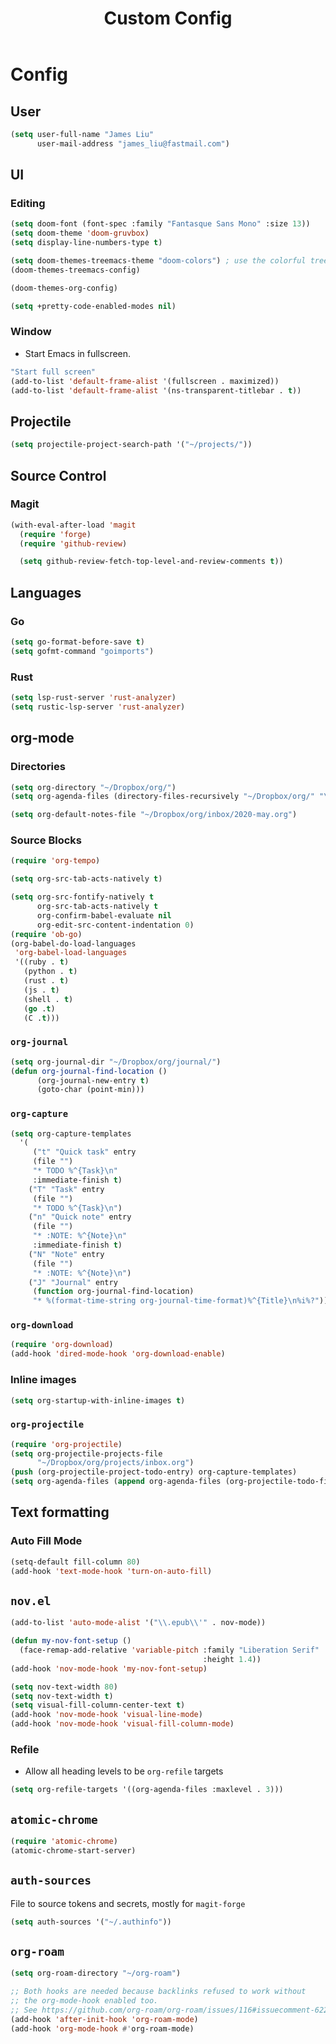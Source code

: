#+TITLE: Custom Config
#+STARTUP: headlines
#+STARTUP: nohideblocks
#+STARTUP: noindent
#+OPTIONS: toc:4 h:4
#+PROPERTY: header-args:emacs-lisp :comments link

* Config
** User
   #+BEGIN_SRC emacs-lisp
(setq user-full-name "James Liu"
      user-mail-address "james_liu@fastmail.com")
   #+END_SRC
** UI
*** Editing
    #+BEGIN_SRC emacs-lisp
(setq doom-font (font-spec :family "Fantasque Sans Mono" :size 13))
(setq doom-theme 'doom-gruvbox)
(setq display-line-numbers-type t)

(setq doom-themes-treemacs-theme "doom-colors") ; use the colorful treemacs theme
(doom-themes-treemacs-config)

(doom-themes-org-config)

(setq +pretty-code-enabled-modes nil)
    #+END_SRC
*** Window
    - Start Emacs in fullscreen.
   #+BEGIN_SRC emacs-lisp
"Start full screen"
(add-to-list 'default-frame-alist '(fullscreen . maximized))
(add-to-list 'default-frame-alist '(ns-transparent-titlebar . t))
   #+END_SRC
** Projectile 
  #+BEGIN_SRC emacs-lisp
  (setq projectile-project-search-path '("~/projects/"))
  #+END_SRC
** Source Control
*** Magit
   #+BEGIN_SRC emacs-lisp
(with-eval-after-load 'magit
  (require 'forge)
  (require 'github-review)

  (setq github-review-fetch-top-level-and-review-comments t))
   #+END_SRC

** Languages 
*** Go
   #+BEGIN_SRC emacs-lisp
   (setq go-format-before-save t)
   (setq gofmt-command "goimports")
   #+END_SRC
*** Rust
    #+BEGIN_SRC emacs-lisp
(setq lsp-rust-server 'rust-analyzer)
(setq rustic-lsp-server 'rust-analyzer)
    #+END_SRC
** org-mode
*** Directories
   #+BEGIN_SRC emacs-lisp
   (setq org-directory "~/Dropbox/org/")
   (setq org-agenda-files (directory-files-recursively "~/Dropbox/org/" "\.org$"))

   (setq org-default-notes-file "~/Dropbox/org/inbox/2020-may.org")
   #+END_SRC
*** Source Blocks
#+BEGIN_SRC emacs-lisp
(require 'org-tempo)

(setq org-src-tab-acts-natively t)

(setq org-src-fontify-natively t
      org-src-tab-acts-natively t
      org-confirm-babel-evaluate nil
      org-edit-src-content-indentation 0)
(require 'ob-go)
(org-babel-do-load-languages
 'org-babel-load-languages
 '((ruby . t)
   (python . t)
   (rust . t)
   (js . t)
   (shell . t)
   (go .t)
   (C .t)))
#+END_SRC
*** =org-journal=
   #+BEGIN_SRC emacs-lisp
   (setq org-journal-dir "~/Dropbox/org/journal/")
   (defun org-journal-find-location ()
         (org-journal-new-entry t)
         (goto-char (point-min)))
   #+END_SRC
*** =org-capture=
   #+BEGIN_SRC emacs-lisp
   (setq org-capture-templates
     '(
        ("t" "Quick task" entry
        (file "") 
        "* TODO %^{Task}\n"
        :immediate-finish t)
       ("T" "Task" entry
        (file "")
        "* TODO %^{Task}\n")
       ("n" "Quick note" entry
        (file "")
        "* :NOTE: %^{Note}\n"
        :immediate-finish t)
       ("N" "Note" entry
        (file "")
        "* :NOTE: %^{Note}\n")
       ("J" "Journal" entry
        (function org-journal-find-location)
        "* %(format-time-string org-journal-time-format)%^{Title}\n%i%?")))
   #+END_SRC
*** =org-download=
   #+BEGIN_SRC emacs-lisp
   (require 'org-download)
   (add-hook 'dired-mode-hook 'org-download-enable)
   #+END_SRC
*** Inline images
   #+BEGIN_SRC emacs-lisp
   (setq org-startup-with-inline-images t)
   #+END_SRC

*** =org-projectile=
   #+BEGIN_SRC emacs-lisp
   (require 'org-projectile)
   (setq org-projectile-projects-file
         "~/Dropbox/org/projects/inbox.org")
   (push (org-projectile-project-todo-entry) org-capture-templates)
   (setq org-agenda-files (append org-agenda-files (org-projectile-todo-files)))
   #+END_SRC
** Text formatting
*** Auto Fill Mode
   #+BEGIN_SRC emacs-lisp
(setq-default fill-column 80)
(add-hook 'text-mode-hook 'turn-on-auto-fill)
   #+END_SRC
** =nov.el=
   #+BEGIN_SRC emacs-lisp
   (add-to-list 'auto-mode-alist '("\\.epub\\'" . nov-mode))

   (defun my-nov-font-setup ()
     (face-remap-add-relative 'variable-pitch :family "Liberation Serif"
                                              :height 1.4))
   (add-hook 'nov-mode-hook 'my-nov-font-setup)

   (setq nov-text-width 80)
   (setq nov-text-width t)
   (setq visual-fill-column-center-text t)
   (add-hook 'nov-mode-hook 'visual-line-mode)
   (add-hook 'nov-mode-hook 'visual-fill-column-mode)
   #+END_SRC
*** Refile
    - Allow all heading levels to be =org-refile= targets
    #+BEGIN_SRC emacs-lisp
    (setq org-refile-targets '((org-agenda-files :maxlevel . 3)))
    #+END_SRC

** =atomic-chrome=
   #+BEGIN_SRC emacs-lisp
   (require 'atomic-chrome)
   (atomic-chrome-start-server)
   #+END_SRC

** =auth-sources=
   File to source tokens and secrets, mostly for =magit-forge=
   #+BEGIN_SRC emacs-lisp
(setq auth-sources '("~/.authinfo"))
   #+END_SRC

** =org-roam=
   #+BEGIN_SRC emacs-lisp
(setq org-roam-directory "~/org-roam")

;; Both hooks are needed because backlinks refused to work without
;; the org-mode-hook enabled too.
;; See https://github.com/org-roam/org-roam/issues/116#issuecomment-622397605
(add-hook 'after-init-hook 'org-roam-mode)
(add-hook 'org-mode-hook #'org-roam-mode)
   #+END_SRC
